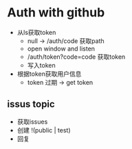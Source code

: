 * Auth with github


- 从ls获取token
  - null -> /auth/code 获取path
  - open window and listen
  - /auth/token?code=code 获取token
  - 写入token
- 根据token获取用户信息
  - token 过期 -> get token



** issus topic

- 获取issues
- 创建 !(public | test)
- 回复
